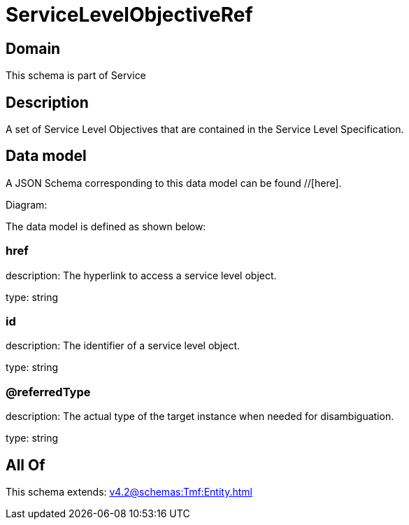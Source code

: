= ServiceLevelObjectiveRef

[#domain]
== Domain

This schema is part of Service

[#description]
== Description
A set of Service Level Objectives that are contained in the Service Level Specification.


[#data_model]
== Data model

A JSON Schema corresponding to this data model can be found //[here].

Diagram:


The data model is defined as shown below:


=== href
description: The hyperlink to access a service level object.

type: string


=== id
description: The identifier of a service level object.

type: string


=== @referredType
description: The actual type of the target instance when needed for disambiguation.

type: string


[#all_of]
== All Of

This schema extends: xref:v4.2@schemas:Tmf:Entity.adoc[]
